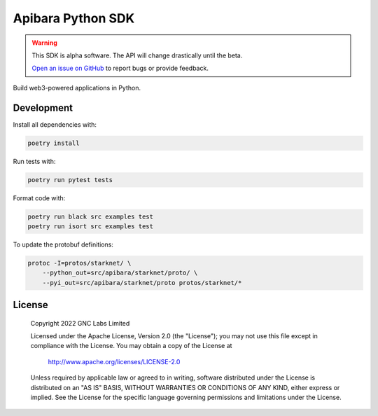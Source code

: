 Apibara Python SDK
==================

.. warning::
    This SDK is alpha software. The API will change drastically until the beta.

    `Open an issue on GitHub <https://github.com/apibara/python-sdk>`_ to report bugs or provide feedback.


Build web3-powered applications in Python. 

Development
-----------

Install all dependencies with:

.. code::

    poetry install

Run tests with:

.. code::

    poetry run pytest tests

Format code with:

.. code::

    poetry run black src examples test
    poetry run isort src examples test

To update the protobuf definitions:

.. code::

    protoc -I=protos/starknet/ \
        --python_out=src/apibara/starknet/proto/ \
        --pyi_out=src/apibara/starknet/proto protos/starknet/*


License
-------

   Copyright 2022 GNC Labs Limited

   Licensed under the Apache License, Version 2.0 (the "License");
   you may not use this file except in compliance with the License.
   You may obtain a copy of the License at

       http://www.apache.org/licenses/LICENSE-2.0

   Unless required by applicable law or agreed to in writing, software
   distributed under the License is distributed on an "AS IS" BASIS,
   WITHOUT WARRANTIES OR CONDITIONS OF ANY KIND, either express or implied.
   See the License for the specific language governing permissions and
   limitations under the License.
